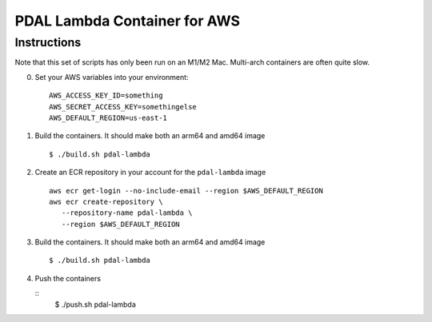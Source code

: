 ================================================================================
PDAL Lambda Container for AWS
================================================================================

Instructions
--------------------------------------------------------------------------------


Note that this set of scripts has only been run on an M1/M2 Mac. Multi-arch
containers are often quite slow.

0. Set your AWS variables into your environment:

   ::

      AWS_ACCESS_KEY_ID=something
      AWS_SECRET_ACCESS_KEY=somethingelse
      AWS_DEFAULT_REGION=us-east-1

1. Build the containers. It should make both an arm64 and amd64 image

   ::

      $ ./build.sh pdal-lambda

2. Create an ECR repository in your account for the ``pdal-lambda``
   image

   ::

      aws ecr get-login --no-include-email --region $AWS_DEFAULT_REGION
      aws ecr create-repository \
         --repository-name pdal-lambda \
         --region $AWS_DEFAULT_REGION

3. Build the containers. It should make both an arm64 and amd64 image

   ::

      $ ./build.sh pdal-lambda

4. Push the containers

   ::
      $ ./push.sh pdal-lambda